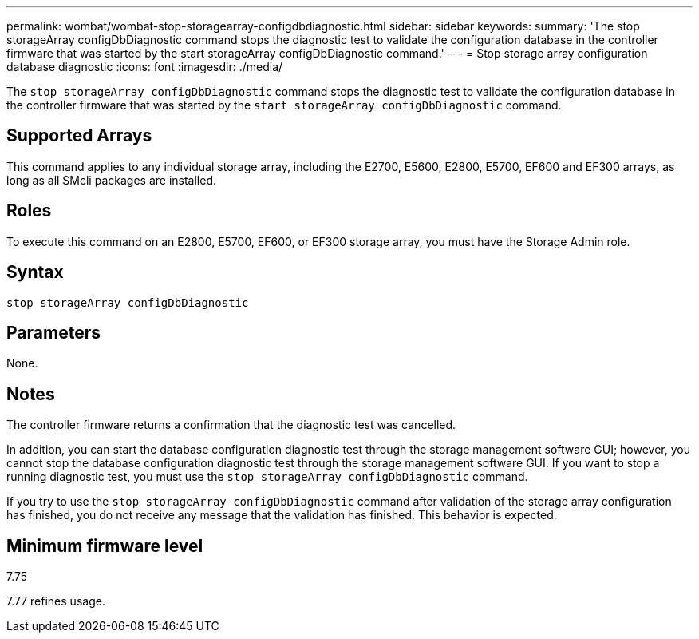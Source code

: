 ---
permalink: wombat/wombat-stop-storagearray-configdbdiagnostic.html
sidebar: sidebar
keywords: 
summary: 'The stop storageArray configDbDiagnostic command stops the diagnostic test to validate the configuration database in the controller firmware that was started by the start storageArray configDbDiagnostic command.'
---
= Stop storage array configuration database diagnostic
:icons: font
:imagesdir: ./media/

[.lead]
The `stop storageArray configDbDiagnostic` command stops the diagnostic test to validate the configuration database in the controller firmware that was started by the `start storageArray configDbDiagnostic` command.

== Supported Arrays

This command applies to any individual storage array, including the E2700, E5600, E2800, E5700, EF600 and EF300 arrays, as long as all SMcli packages are installed.

== Roles

To execute this command on an E2800, E5700, EF600, or EF300 storage array, you must have the Storage Admin role.

== Syntax

----
stop storageArray configDbDiagnostic
----

== Parameters

None.

== Notes

The controller firmware returns a confirmation that the diagnostic test was cancelled.

In addition, you can start the database configuration diagnostic test through the storage management software GUI; however, you cannot stop the database configuration diagnostic test through the storage management software GUI. If you want to stop a running diagnostic test, you must use the `stop storageArray configDbDiagnostic` command.

If you try to use the `stop storageArray configDbDiagnostic` command after validation of the storage array configuration has finished, you do not receive any message that the validation has finished. This behavior is expected.

== Minimum firmware level

7.75

7.77 refines usage.
